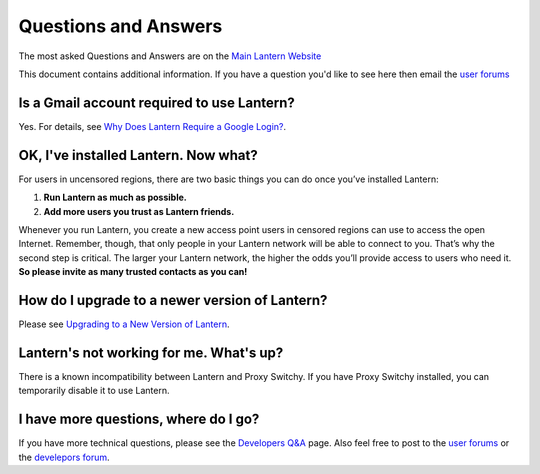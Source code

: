 Questions and Answers
=====================

The most asked Questions and Answers are on the `Main Lantern Website <https://www.getlantern.org/#faq>`__

This document contains additional information. 
If you have a question you'd like to see here then email the `user forums <https://groups.google.com/group/lantern-users-en>`__

Is a Gmail account required to use Lantern?
-------------------------------------------

Yes. For details, see `Why Does Lantern Require a Google Login? <https://github.com/getlantern/lantern/wiki/%5Bdevelopers%5D-Questions-and-Answers#-why-does-lantern-require-a-google-login-what-happens-with-the-generated-oauth-tokens>`__.

OK, I've installed Lantern. Now what?
--------------------------------------

For users in uncensored regions, there are two basic things you can do once youʼve installed Lantern:

1. **Run Lantern as much as possible.**
2. **Add more users you trust as Lantern friends.**

Whenever you run Lantern, you create a new access point users in censored regions can use to access the open Internet. 
Remember, though, that only people in your Lantern network will be able to connect to you.
Thatʼs why the second step is critical. 
The larger your Lantern network, the higher the odds youʼll provide access to users who need it. 
**So please invite as many trusted contacts as you can!**

How do I upgrade to a newer version of Lantern?
-----------------------------------------------

Please see `Upgrading to a New Version of
Lantern <https://github.com/getlantern/lantern/wiki/Upgrading-to-a-New-Version-of-Lantern>`__.

Lantern's not working for me. What's up?
-----------------------------------------

There is a known incompatibility between Lantern and Proxy Switchy. If you have Proxy Switchy installed, you can temporarily disable it to use Lantern.

I have more questions, where do I go?
--------------------------------------

If you have more technical questions, please see the `Developers Q&A <https://github.com/getlantern/lantern/wiki/%5Bdevelopers%5D-Questions-and-Answers>`__ page. 
Also feel free to post to the `user forums <https://groups.google.com/group/lantern-users-en>`__ or the `develepors forum <https://groups.google.com/group/lantern-devel>`__.
